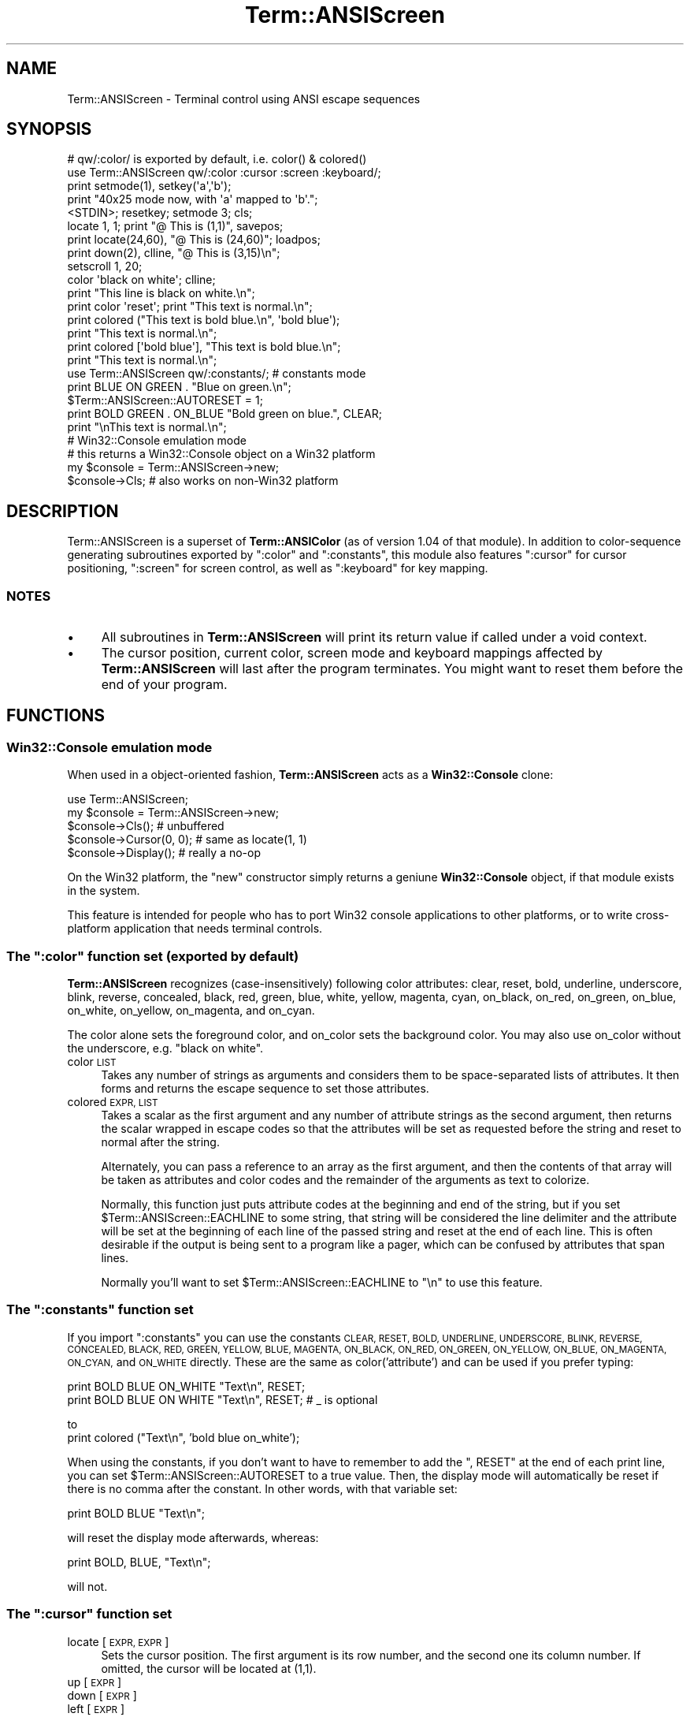 .\" Automatically generated by Pod::Man 4.14 (Pod::Simple 3.40)
.\"
.\" Standard preamble:
.\" ========================================================================
.de Sp \" Vertical space (when we can't use .PP)
.if t .sp .5v
.if n .sp
..
.de Vb \" Begin verbatim text
.ft CW
.nf
.ne \\$1
..
.de Ve \" End verbatim text
.ft R
.fi
..
.\" Set up some character translations and predefined strings.  \*(-- will
.\" give an unbreakable dash, \*(PI will give pi, \*(L" will give a left
.\" double quote, and \*(R" will give a right double quote.  \*(C+ will
.\" give a nicer C++.  Capital omega is used to do unbreakable dashes and
.\" therefore won't be available.  \*(C` and \*(C' expand to `' in nroff,
.\" nothing in troff, for use with C<>.
.tr \(*W-
.ds C+ C\v'-.1v'\h'-1p'\s-2+\h'-1p'+\s0\v'.1v'\h'-1p'
.ie n \{\
.    ds -- \(*W-
.    ds PI pi
.    if (\n(.H=4u)&(1m=24u) .ds -- \(*W\h'-12u'\(*W\h'-12u'-\" diablo 10 pitch
.    if (\n(.H=4u)&(1m=20u) .ds -- \(*W\h'-12u'\(*W\h'-8u'-\"  diablo 12 pitch
.    ds L" ""
.    ds R" ""
.    ds C` ""
.    ds C' ""
'br\}
.el\{\
.    ds -- \|\(em\|
.    ds PI \(*p
.    ds L" ``
.    ds R" ''
.    ds C`
.    ds C'
'br\}
.\"
.\" Escape single quotes in literal strings from groff's Unicode transform.
.ie \n(.g .ds Aq \(aq
.el       .ds Aq '
.\"
.\" If the F register is >0, we'll generate index entries on stderr for
.\" titles (.TH), headers (.SH), subsections (.SS), items (.Ip), and index
.\" entries marked with X<> in POD.  Of course, you'll have to process the
.\" output yourself in some meaningful fashion.
.\"
.\" Avoid warning from groff about undefined register 'F'.
.de IX
..
.nr rF 0
.if \n(.g .if rF .nr rF 1
.if (\n(rF:(\n(.g==0)) \{\
.    if \nF \{\
.        de IX
.        tm Index:\\$1\t\\n%\t"\\$2"
..
.        if !\nF==2 \{\
.            nr % 0
.            nr F 2
.        \}
.    \}
.\}
.rr rF
.\" ========================================================================
.\"
.IX Title "Term::ANSIScreen 3"
.TH Term::ANSIScreen 3 "2012-01-08" "perl v5.32.0" "User Contributed Perl Documentation"
.\" For nroff, turn off justification.  Always turn off hyphenation; it makes
.\" way too many mistakes in technical documents.
.if n .ad l
.nh
.SH "NAME"
Term::ANSIScreen \- Terminal control using ANSI escape sequences
.SH "SYNOPSIS"
.IX Header "SYNOPSIS"
.Vb 1
\&    # qw/:color/ is exported by default, i.e. color() & colored()
\&
\&    use Term::ANSIScreen qw/:color :cursor :screen :keyboard/;
\&
\&    print setmode(1), setkey(\*(Aqa\*(Aq,\*(Aqb\*(Aq);
\&    print "40x25 mode now, with \*(Aqa\*(Aq mapped to \*(Aqb\*(Aq.";
\&    <STDIN>; resetkey; setmode 3; cls;
\&
\&    locate 1, 1; print "@ This is (1,1)", savepos;
\&    print locate(24,60), "@ This is (24,60)"; loadpos;
\&    print down(2), clline, "@ This is (3,15)\en";
\&
\&    setscroll 1, 20;
\&
\&    color \*(Aqblack on white\*(Aq; clline;
\&    print "This line is black on white.\en";
\&    print color \*(Aqreset\*(Aq; print "This text is normal.\en";
\&
\&    print colored ("This text is bold blue.\en", \*(Aqbold blue\*(Aq);
\&    print "This text is normal.\en";
\&    print colored [\*(Aqbold blue\*(Aq], "This text is bold blue.\en";
\&    print "This text is normal.\en";
\&
\&    use Term::ANSIScreen qw/:constants/; # constants mode
\&    print BLUE ON GREEN . "Blue on green.\en";
\&
\&    $Term::ANSIScreen::AUTORESET = 1;
\&    print BOLD GREEN . ON_BLUE "Bold green on blue.", CLEAR;
\&    print "\enThis text is normal.\en";
\&
\&    # Win32::Console emulation mode
\&    # this returns a Win32::Console object on a Win32 platform
\&    my $console = Term::ANSIScreen\->new;
\&    $console\->Cls;      # also works on non\-Win32 platform
.Ve
.SH "DESCRIPTION"
.IX Header "DESCRIPTION"
Term::ANSIScreen is a superset of \fBTerm::ANSIColor\fR (as of version 1.04
of that module).  In addition to color-sequence generating subroutines
exported by \f(CW\*(C`:color\*(C'\fR and \f(CW\*(C`:constants\*(C'\fR, this module also features
\&\f(CW\*(C`:cursor\*(C'\fR for cursor positioning, \f(CW\*(C`:screen\*(C'\fR for screen control, as
well as \f(CW\*(C`:keyboard\*(C'\fR for key mapping.
.SS "\s-1NOTES\s0"
.IX Subsection "NOTES"
.IP "\(bu" 4
All subroutines in \fBTerm::ANSIScreen\fR will print its return value if
called under a void context.
.IP "\(bu" 4
The cursor position, current color, screen mode and keyboard
mappings affected by \fBTerm::ANSIScreen\fR will last after the program
terminates. You might want to reset them before the end of
your program.
.SH "FUNCTIONS"
.IX Header "FUNCTIONS"
.SS "\fBWin32::Console\fP emulation mode"
.IX Subsection "Win32::Console emulation mode"
When used in a object-oriented fashion, \fBTerm::ANSIScreen\fR acts as a
\&\fBWin32::Console\fR clone:
.PP
.Vb 5
\&    use Term::ANSIScreen;
\&    my $console = Term::ANSIScreen\->new;
\&    $console\->Cls();            # unbuffered
\&    $console\->Cursor(0, 0);     # same as locate(1, 1)
\&    $console\->Display();        # really a no\-op
.Ve
.PP
On the Win32 platform, the \f(CW\*(C`new\*(C'\fR constructor simply returns a geniune
\&\fBWin32::Console\fR object, if that module exists in the system.
.PP
This feature is intended for people who has to port Win32 console
applications to other platforms, or to write cross-platform application
that needs terminal controls.
.ie n .SS "The "":color"" function set (exported by default)"
.el .SS "The \f(CW:color\fP function set (exported by default)"
.IX Subsection "The :color function set (exported by default)"
\&\fBTerm::ANSIScreen\fR recognizes (case-insensitively) following color
attributes: clear, reset, bold, underline, underscore, blink,
reverse, concealed, black, red, green, blue, white, yellow, magenta,
cyan, on_black, on_red, on_green, on_blue, on_white, on_yellow,
on_magenta, and on_cyan.
.PP
The color alone sets the foreground color, and on_color sets
the background color. You may also use on_color without the
underscore, e.g. \*(L"black on white\*(R".
.IP "color \s-1LIST\s0" 4
.IX Item "color LIST"
Takes any number of strings as arguments and considers them
to be space-separated lists of attributes.  It then forms
and returns the escape sequence to set those attributes.
.IP "colored \s-1EXPR, LIST\s0" 4
.IX Item "colored EXPR, LIST"
Takes a scalar as the first argument and any number of
attribute strings as the second argument, then returns the
scalar wrapped in escape codes so that the attributes will
be set as requested before the string and reset to normal
after the string.
.Sp
Alternately, you can pass a reference to an array as the
first argument, and then the contents of that array will
be taken as attributes and color codes and the remainder
of the arguments as text to colorize.
.Sp
Normally, this function just puts attribute codes at the
beginning and end of the string, but if you set
\&\f(CW$Term::ANSIScreen::EACHLINE\fR to some string, that string will
be considered the line delimiter and the attribute will be set
at the beginning of each line of the passed string and reset
at the end of each line.  This is often desirable if the
output is being sent to a program like a pager, which can
be confused by attributes that span lines.
.Sp
Normally you'll want to set \f(CW$Term::ANSIScreen::EACHLINE\fR to
\&\f(CW"\en"\fR to use this feature.
.ie n .SS "The "":constants"" function set"
.el .SS "The \f(CW:constants\fP function set"
.IX Subsection "The :constants function set"
If you import \f(CW\*(C`:constants\*(C'\fR you can use the constants \s-1CLEAR,
RESET, BOLD, UNDERLINE, UNDERSCORE, BLINK, REVERSE, CONCEALED,
BLACK, RED, GREEN, YELLOW, BLUE, MAGENTA, ON_BLACK, ON_RED,
ON_GREEN, ON_YELLOW, ON_BLUE, ON_MAGENTA, ON_CYAN,\s0 and \s-1ON_WHITE\s0
directly.  These are the same as color('attribute') and can be
used if you prefer typing:
.PP
.Vb 2
\&    print BOLD BLUE ON_WHITE "Text\en", RESET;
\&    print BOLD BLUE ON WHITE "Text\en", RESET; # _ is optional
.Ve
.PP
to
    print colored (\*(L"Text\en\*(R", 'bold blue on_white');
.PP
When using the constants, if you don't want to have to remember
to add the \f(CW\*(C`, RESET\*(C'\fR at the end of each print line, you can set
\&\f(CW$Term::ANSIScreen::AUTORESET\fR to a true value.  Then, the display
mode will automatically be reset if there is no comma after the
constant.  In other words, with that variable set:
.PP
.Vb 1
\&    print BOLD BLUE "Text\en";
.Ve
.PP
will reset the display mode afterwards, whereas:
.PP
.Vb 1
\&    print BOLD, BLUE, "Text\en";
.Ve
.PP
will not.
.ie n .SS "The "":cursor"" function set"
.el .SS "The \f(CW:cursor\fP function set"
.IX Subsection "The :cursor function set"
.IP "locate [\s-1EXPR, EXPR\s0]" 4
.IX Item "locate [EXPR, EXPR]"
Sets the cursor position. The first argument is its row number,
and the second one its column number.  If omitted, the cursor
will be located at (1,1).
.IP "up    [\s-1EXPR\s0]" 4
.IX Item "up [EXPR]"
.PD 0
.IP "down  [\s-1EXPR\s0]" 4
.IX Item "down [EXPR]"
.IP "left  [\s-1EXPR\s0]" 4
.IX Item "left [EXPR]"
.IP "right [\s-1EXPR\s0]" 4
.IX Item "right [EXPR]"
.PD
Moves the cursor toward any direction for \s-1EXPR\s0 characters. If
omitted, \s-1EXPR\s0 is 1.
.IP "savepos" 4
.IX Item "savepos"
.PD 0
.IP "loadpos" 4
.IX Item "loadpos"
.PD
Saves/restores the current cursor position.
.ie n .SS "The "":screen"" function set"
.el .SS "The \f(CW:screen\fP function set"
.IX Subsection "The :screen function set"
.IP "cls" 4
.IX Item "cls"
Clears the screen with the current background color, and set
cursor to (1,1).
.IP "clline" 4
.IX Item "clline"
Clears the current row with the current background color, and
set cursor to the 1st column.
.IP "clup" 4
.IX Item "clup"
Clears everything above the cursor.
.IP "cldown" 4
.IX Item "cldown"
Clears everything below the cursor.
.IP "setmode \s-1EXPR\s0" 4
.IX Item "setmode EXPR"
Sets the screen mode to \s-1EXPR.\s0 Under \s-1DOS, ANSI.SYS\s0 recognizes
following values:
.Sp
.Vb 8
\&     0:  40 x  25 x   2 (text)   1:  40 x  25 x 16 (text)
\&     2:  80 x  25 x   2 (text)   3:  80 x  25 x 16 (text)
\&     4: 320 x 200 x   4          5: 320 x 200 x  2
\&     6: 640 x 200 x   2          7: Enables line wrapping
\&    13: 320 x 200 x   4         14: 640 x 200 x 16
\&    15: 640 x 350 x   2         16: 640 x 350 x 16
\&    17: 640 x 480 x   2         18: 640 x 480 x 16
\&    19: 320 x 200 x 256
.Ve
.IP "wrapon" 4
.IX Item "wrapon"
.PD 0
.IP "wrapoff" 4
.IX Item "wrapoff"
.PD
Enables/disables the line-wraping mode.
.IP "setscroll \s-1EXPR, EXPR\s0" 4
.IX Item "setscroll EXPR, EXPR"
Causes scrolling to occur only on the lines numbered between
the first and second arguments, inclusive.
.ie n .SS "The "":keyboard"" function set"
.el .SS "The \f(CW:keyboard\fP function set"
.IX Subsection "The :keyboard function set"
.IP "setkey \s-1EXPR, EXPR\s0" 4
.IX Item "setkey EXPR, EXPR"
Takes a scalar representing a single keystroke as the first
argument (either a character or an escape sequence in the
form of \f(CW"num1;num2"\fR), and maps it to a string defined by
the second argument.  Afterwards, when the user presses the
mapped key, the string will get outputed instead.
.IP "resetkey [\s-1LIST\s0]" 4
.IX Item "resetkey [LIST]"
Resets each keys in the argument list to its original mapping.
If called without an argument, resets all previously mapped
keys.
.SH "DIAGNOSTICS"
.IX Header "DIAGNOSTICS"
.ie n .IP "Invalid attribute name %s" 4
.el .IP "Invalid attribute name \f(CW%s\fR" 4
.IX Item "Invalid attribute name %s"
You passed an invalid attribute name to either \fBcolor()\fR or
\&\fBcolored()\fR.
.ie n .IP "Identifier %s used only once: possible typo" 4
.el .IP "Identifier \f(CW%s\fR used only once: possible typo" 4
.IX Item "Identifier %s used only once: possible typo"
You probably mistyped a constant color name such as:
.Sp
.Vb 1
\&    print FOOBAR "This text is color FOOBAR\en";
.Ve
.Sp
It's probably better to always use commas after constant names
in order to force the next error.
.IP "No comma allowed after filehandle" 4
.IX Item "No comma allowed after filehandle"
You probably mistyped a constant color name such as:
.Sp
.Vb 1
\&    print FOOBAR, "This text is color FOOBAR\en";
.Ve
.Sp
Generating this fatal compile error is one of the main advantages
of using the constants interface, since you'll immediately know
if you mistype a color name.
.ie n .IP "Bareword %s not allowed while ""strict subs"" in use" 4
.el .IP "Bareword \f(CW%s\fR not allowed while ``strict subs'' in use" 4
.IX Item "Bareword %s not allowed while strict subs in use"
You probably mistyped a constant color name such as:
.Sp
.Vb 1
\&    $Foobar = FOOBAR . "This line should be blue\en";
.Ve
.Sp
or:
.Sp
.Vb 1
\&    @Foobar = FOOBAR, "This line should be blue\en";
.Ve
.Sp
This will only show up under use strict (another good reason
to run under use strict).
.SH "SEE ALSO"
.IX Header "SEE ALSO"
Term::ANSIColor, Win32::Console
.SH "AUTHORS"
.IX Header "AUTHORS"
唐鳳 <cpan@audreyt.org>
.SH "CC0 1.0 Universal"
.IX Header "CC0 1.0 Universal"
To the extent possible under law, 唐鳳 has waived all copyright and related
or neighboring rights to Term-ANSIScreen.
.PP
This work is published from Taiwan.
.PP
<http://creativecommons.org/publicdomain/zero/1.0>
.SH "POD ERRORS"
.IX Header "POD ERRORS"
Hey! \fBThe above document had some coding errors, which are explained below:\fR
.IP "Around line 589:" 4
.IX Item "Around line 589:"
Non-ASCII character seen before =encoding in '唐鳳'. Assuming \s-1UTF\-8\s0
